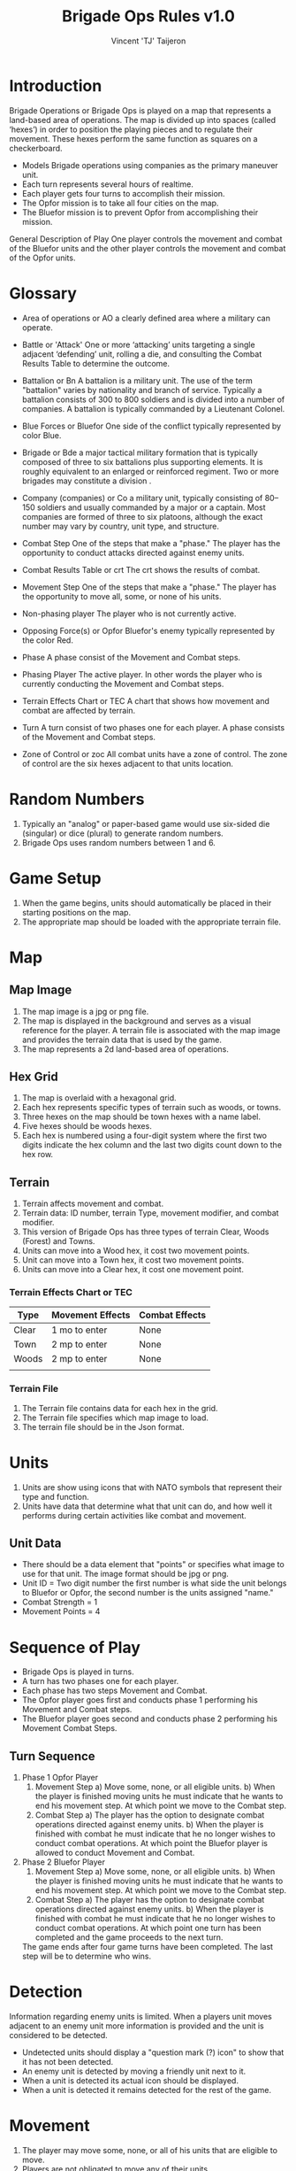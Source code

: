 #+TITLE: Brigade Ops Rules v1.0
#+AUTHOR: Vincent 'TJ' Taijeron

* Introduction
  Brigade Operations or Brigade Ops is played on a map that represents a
  land-based area of operations. The map is divided up into spaces (called
  ‘hexes’) in order to position the playing pieces and to regulate their movement.
  These hexes perform the same function as squares on a checkerboard.

  - Models Brigade operations using companies as the primary maneuver unit.
  - Each turn represents several hours of realtime.
  - Each player gets four turns to accomplish their mission.
  - The Opfor mission is to take all four cities on the map.
  - The Bluefor mission is to prevent Opfor from accomplishing their mission.

  General Description of Play One player controls the movement and combat of the
  Bluefor units and the other player controls the movement and combat of the Opfor
  units.

* Glossary
- Area of operations or AO
  a clearly defined area where a military can operate.

- Battle or 'Attack'
  One or more ‘attacking’ units targeting a single adjacent ‘defending’ unit,
  rolling a die, and consulting the Combat Results Table to determine the
  outcome.  

- Battalion or Bn
  A battalion is a military unit. The use of the term "battalion" varies by
  nationality and branch of service. Typically a battalion consists of 300 to 800
  soldiers and is divided into a number of companies. A battalion is typically
  commanded by a Lieutenant Colonel.

- Blue Forces or Bluefor
  One side of the conflict typically represented by color Blue.

- Brigade or Bde
  a major tactical military formation that is typically composed of three to six
  battalions plus supporting elements. It is roughly equivalent to an enlarged
  or reinforced regiment. Two or more brigades may constitute a division .

- Company (companies) or Co
  a military unit, typically consisting of 80–150 soldiers and usually commanded
  by a major or a captain. Most companies are formed of three to six platoons,
  although the exact number may vary by country, unit type, and structure. 

- Combat Step 
  One of the steps that make a "phase." The player has the opportunity to
  conduct attacks directed against enemy units.

- Combat Results Table or crt
  The crt shows the results of combat. 

- Movement Step
  One of the steps that make a "phase." The player has the opportunity to move
  all, some, or none of his units. 

- Non-phasing player
  The player who is not currently active.

- Opposing Force(s) or Opfor
  Bluefor's enemy typically represented by the color Red.

- Phase
  A phase consist of the Movement and Combat steps.

- Phasing Player
  The active player.  In other words the player who is currently conducting the
  Movement and Combat steps.

- Terrain Effects Chart or TEC
  A chart that shows how movement and combat are affected by terrain.

- Turn
  A turn consist of two phases one for each player.  A phase consists of the
  Movement and Combat steps.

- Zone of Control or zoc
  All combat units have a zone of control.  The zone of control are the six
  hexes adjacent to that units location.
* Random Numbers
  1. Typically an "analog" or paper-based game would use six-sided die (singular)
     or dice (plural) to generate random numbers.
  2. Brigade Ops uses random numbers between 1 and 6.

* Game Setup
  1. When the game begins, units should automatically be placed in their starting
     positions on the map.
  2. The appropriate map should be loaded with the appropriate terrain file.

* Map
** Map Image
   1. The map image is a jpg or png file.
   2. The map is displayed in the background and serves as a visual reference
      for the player.  A terrain file is associated with the map image and
      provides the terrain data that is used by the game. 
   3. The map represents a 2d land-based area of operations.
   
** Hex Grid
   1. The map is overlaid with a hexagonal grid.
   2. Each hex represents specific types of terrain such as woods, or towns.
   3. Three hexes on the map should be town hexes with a name label.
   4. Five hexes should be woods hexes.
   5. Each hex is numbered using a four-digit system where the first two digits
      indicate the hex column and the last two digits count down to the hex row.
** Terrain
   1. Terrain affects movement and combat.
   2. Terrain data: ID number, terrain Type, movement modifier, and combat modifier.
   3. This version of Brigade Ops has three types of terrain Clear, Woods (Forest) and
      Towns.
   4. Units can move into a Wood hex, it cost two movement points.
   5. Unit can move into a Town hex, it cost two movement points.
   6. Units can move into a Clear hex, it cost one movement point.

*** Terrain Effects Chart or TEC
    | Type  | Movement Effects | Combat Effects |
    |-------+------------------+----------------|
    | Clear | 1 mo to enter    | None           |
    | Town  | 2 mp to enter    | None           |
    | Woods | 2 mp to enter    | None           |
    |       |                  |                |
     
*** Terrain File
    1. The Terrain file contains data for each hex in the grid.
    2. The Terrain file specifies which map image to load.
    3. The terrain file should be in the Json format.

* Units
  1. Units are show using icons that with NATO symbols that represent their type and function.
  2. Units have data that determine what that unit can do, and how well it
     performs during certain activities like combat and movement.

** Unit Data
   - There should be a data element that "points" or specifies what image to use
     for that unit.  The image format should be jpg or png. 
   - Unit ID = Two digit number the first number is what side the unit belongs
     to Bluefor or Opfor, the second number is the units assigned "name."
   - Combat Strength = 1
   - Movement Points = 4

* Sequence of Play
  - Brigade Ops is played in turns.
  - A turn has two phases one for each player.
  - Each phase has two steps Movement and Combat.
  - The Opfor player goes first and conducts phase 1 performing his Movement and Combat steps.
  - The Bluefor player goes second and conducts phase 2 performing his Movement
    Combat Steps.
  
** Turn Sequence
   1. Phase 1 Opfor Player
      1. Movement Step 
         a) Move some, none, or all eligible units.
         b) When the player is finished moving units he must indicate that he wants
            to end his movement step.  At which point we move to the Combat step.
      2. Combat Step
         a) The player has the option to designate combat operations directed
            against enemy units.
         b) When the player is finished with combat he must indicate that he no
            longer wishes to conduct combat operations.  At which point the Bluefor
            player is allowed to conduct Movement and Combat.

   2. Phase 2 Bluefor Player
      1. Movement Step 
         a) Move some, none, or all eligible units.
         b) When the player is finished moving units he must indicate that he wants
            to end his movement step.  At which point we move to the Combat step.
      2. Combat Step
         a) The player has the option to designate combat operations directed
            against enemy units.
         b) When the player is finished with combat he must indicate that he no
            longer wishes to conduct combat operations.  At which point one turn has
            been completed and the game proceeds to the next turn.


     The game ends after four game turns have been completed.  The last step will
     be to determine who wins.

* Detection
  Information regarding enemy units is limited.  When a players unit moves
  adjacent to an enemy unit more information is provided and the unit is
  considered to be detected.

  - Undetected units should display a "question mark (?) icon" to show that it has not
    been detected.
  - An enemy unit is detected by moving a friendly unit next to it.
  - When a unit is detected its actual icon should be displayed. 
  - When a unit is detected it remains detected for the rest of the game.
 
* Movement
  1. The player may move some, none, or all of his units that are eligible to move.
  2. Players are not obligated to move any of their units.
  
** Movement Points
   1. Each unit is allowed to move 0 to 4 hexes.  Each hex is one movement point.
      So a unit has a maximum of 4 movement points.
   2. A unit cannot move more than 4 hexes.
   3. Movement points cannot be accumulated from turn to turn.  For example if a
      unit uses  two points in turn 1, it cannot save the other two movement points
      for turn 2.  
   4. At the beginning of the next turn movement points are reset back to four.
  
** Prohibited Movement
   1. A player’s units can never enter or pass through a hex while it contains one
      of the opposing player’s units. 
   2. Units can never move off the map. 
   3. A unit cannot move through a hex that contains another unit either enemy
      or friendly.
 
** Enemy Zone of Control (zoc)
   1. A unit’s Zone of Control (abbreviated ‘ZOC’) are the six adjacent hexes
      surrounding its current location.

   2. All units exert a ZOC at all times.

   3. The presence of Zones of Control is never affected by other units, enemy or
      friendly. 

   4. Whenever a unit enters a hex that is directly adjacent to any of the
      opposing player’s units, the moving unit must immediately stop in that hex
      and move no further that turn. 

   5. Leaving an Enemy ZOC: If a player’s unit begins his movement part of the
      turn in a hex in an Enemy Zone of Control, the unit may leave that hex and move
      normally, however:

   6. No ‘Infiltration’ Movement: During his movement part of the turn, a
      player may never move one of his units directly from one enemy zoc hex to
      another enemy zoc hex. 
 
   7. A moving unit may begin and end its move adjacent to enemy
      units if one (or two) of the hexes it enters during the middle of its move are
      not adjacent to the opposing player’s unit(s).

* Combat Operations
   A ‘Battle’ (or ‘attack’) is defined as one or more ‘attacking’ units
   targeting a single adjacent ‘defending’ unit, rolling a die, and consulting
   the Combat Results Table to determine the outcome. 

  1. Using the Combat Results Table (CRT): The result of each Battle is determined by
     a random number between 1-6 and cross-indexing the results with the
     appropriate column of the Combat Results Table.

  2. The number of attacking units in a battle determines which column of the
     CRT is used, and the random number result determines which row
     of that column is read to find the Combat Result.

  3. A random number is generated once for each battle, regardless of how many
     attacking units are involved in it.

  4. Explanation and Application of Combat Results.
     - The player who is making the attack is referred to as the ‘attacker.’ 
     - The player and the player whose unit is the object of the attack is
       referred to as the ‘defender.’  
     
     The following
     paragraphs define the results indicated on the Combat Results Table:
     Defender Eliminated: The defending unit is eliminated (removed from the map)
     and the attacker may Advance After Combat (see 5.7). Defender Retreats 1
     Hex: The defending player retreats his unit one hex away from the attacking
     unit(s); the attacker may Advance After Combat (see 5.7).

** How Units Attack
   1. To conduct an attack the attacking unit must be adjacent to the target unit.
   2. Attacking is Voluntary: Units are never forced to attack simply because
      they are adjacent to one or more of the opposing player’s units. Attacking is
      completely voluntary. 
   3. Defending against an attack, however, is not voluntary.  The defending
      unit does not have a choice it must ‘accept’ the attack. 
   5. Attacking with More Than One Unit in a Single Battle: More than one
      attacking unit may take part in a single Battle. Because all the units must be
      adjacent to the unit that they are attacking, no more than six units could take
      part in an attack against a single opposing unit.
   6. Limitations: No more than one of the opposing player’s units may be the
      object of a particular attack. No unit may be attacked more than once per turn.
   7. No unit may take part in more than one Battle per player’s turn.

* Retreat Restrictions: 
  1. Retreats may not be made into hexes presently occupied by either player’s
     units. 
  2. Retreats may not be made into Woods hexes or off the edge of the map. 
  3. Retreats may not be made into a hex in an Enemy ZOC (i.e., a hex adjacent to
     any of the opposing player’s units). 

  4. If the only retreat available to a unit is one of the types forbidden, the
     unit is eliminated instead.

  5. Attacker Retreats: All of the attacking units in this Battle are moved back
     one hex by the attacker as per the above Retreat Restrictions.

  6. Attacker Eliminated: The unit making that attack is eliminated (immediately
     removed from the map). 

  7. Advance After Combat: When the defender’s hex has been vacated (through
     Retreat or Elimination) due to Battle, the attacker may Advance After Combat
     any one of his units that took part in that particular Battle into the
     defender’s vacated hex.

     a. Advance After Combat is completely voluntary. 
     b. This Advance must be made immediately, before the attacker goes on to
        resolve any remaining Battles during that Step. 

     c. This one-hex Advance is not considered normal movement for that unit, and
       it may be made regardless of the presence of Enemy Zones of Control (4.3)
       and regardless of the number of hexes it moved during his Movement Step
       that turn (4.1).  
     d. Victorious defending units may never Advance After Combat; only victorious attacking units.

* How to Win
  At the end of four complete Game Turns check the following:

  1. If the Opfor Player physically occupies at least two out of three of the
     Town hexes on the map they win.

  2. The Bluefor Player wins if he prevented this from happening. 
* References and Resources
  - [[https://www.youtube.com/watch?v=yjv9ku_fjN4&list=PLk5K-IfEIqTtb2XCumq4JyFFifnDA6Rr][The Operational Art of War IV]]-
    Note this game closely resembles what Brigade Ops should look like, to
    include how the game is played.  TOAW uses NATO symbols on the unit icons,
    this is the style that Brigade Ops should use.

  - [[https://www.youtube.com/watch?v=8RvQNfFX3Hc&list=PLpwSx4NqtVLyrXRDYAv6UkRSWnZfsK3sL][Flashpoint Campaigns Red Storm]]
    This is another game that can be used for inspiration.  In this game the
    icons use vehicle outlines also known as silhouettes or shadows.  The maps
    in this game are really good.
